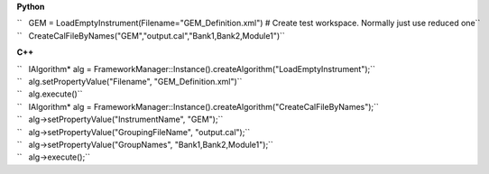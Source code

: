 **Python**

| ``   GEM = LoadEmptyInstrument(Filename="GEM_Definition.xml") # Create test workspace. Normally just use reduced one``
| ``   CreateCalFileByNames("GEM","output.cal","Bank1,Bank2,Module1")``

**C++**

| ``   IAlgorithm* alg = FrameworkManager::Instance().createAlgorithm("LoadEmptyInstrument");``
| ``   alg.setPropertyValue("Filename", "GEM_Definition.xml")``
| ``   alg.execute()``
| ``   IAlgorithm* alg = FrameworkManager::Instance().createAlgorithm("CreateCalFileByNames");``
| ``   alg->setPropertyValue("InstrumentName", "GEM");``
| ``   alg->setPropertyValue("GroupingFileName", "output.cal");``
| ``   alg->setPropertyValue("GroupNames", "Bank1,Bank2,Module1");``
| ``   alg->execute();``
